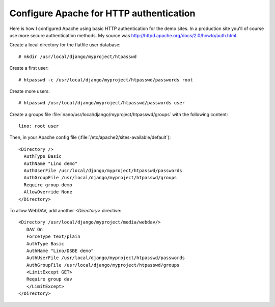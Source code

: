 Configure Apache for HTTP authentication
========================================

Here is how I configured Apache using basic HTTP authentication for the demo sites. 
In a production site you'll of course use more secure authentication methods.
My source was http://httpd.apache.org/docs/2.0/howto/auth.html.

Create a local directory for the flatfile user database::

  # mkdir /usr/local/django/myproject/htpasswd

Create a first user::

  # htpasswd -c /usr/local/django/myproject/htpasswd/passwords root

Create more users::

  # htpasswd /usr/local/django/myproject/htpasswd/passwords user


Create a groups file :file:`nano/usr/local/django/myproject/htpasswd/groups` with the following content::

  lino: root user

Then, in your Apache config file (:file:`/etc/apache2/sites-available/default`)::

  <Directory />
    AuthType Basic
    AuthName "Lino demo"
    AuthUserFile /usr/local/django/myproject/htpasswd/passwords
    AuthGroupFile /usr/local/django/myproject/htpasswd/groups
    Require group demo
    AllowOverride None 
  </Directory>


To allow WebDAV, add another `<Directory>` directive::
  
  <Directory /usr/local/django/myproject/media/webdav/>
     DAV On
     ForceType text/plain
     AuthType Basic
     AuthName "Lino/DSBE demo"
     AuthUserFile /usr/local/django/myproject/htpasswd/passwords
     AuthGroupFile /usr/local/django/myproject/htpasswd/groups
     <LimitExcept GET>
     Require group dav
     </LimitExcept>
  </Directory>

